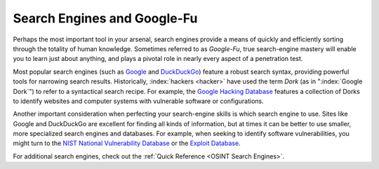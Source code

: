 Search Engines and Google-Fu
============================
.. index::
   single: Google-Fu

Perhaps the most important tool in your arsenal, search engines provide a means of quickly and efficiently sorting through the totality of human knowledge. Sometimes referred to as `Google-Fu`, true search-engine mastery will enable you to learn just about anything, and plays a pivotal role in nearly every aspect of a penetration test.

Most popular search engines (such as `Google`_ and `DuckDuckGo`_) feature a robust search syntax, providing powerful tools for narrowing search results. Historically, :index:`hackers <hacker>` have used the term `Dork` (as in ":index:`Google Dork`") to refer to a syntactical search recipe. For example, the `Google Hacking Database`_ features a collection of Dorks to identify websites and computer systems with vulnerable software or configurations.

.. _Google: https://google.com/
.. _DuckDuckGo: https://duckduckgo.com/
.. _Google Hacking Database: https://www.exploit-db.com/google-hacking-database

Another important consideration when perfecting your search-engine skills is which search engine to use. Sites like Google and DuckDuckGo are excellent for finding all kinds of information, but at times it can be better to use smaller, more specialized search engines and databases. For example, when seeking to identify software vulnerabilities, you might turn to the `NIST National Vulnerability Database`_ or the `Exploit Database`_.

.. _NIST National Vulnerability Database: https://nvd.nist.gov/
.. _Exploit Database: https://www.exploit-db.com/

For additional search engines, check out the :ref:`Quick Reference <OSINT Search Engines>`.
